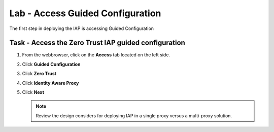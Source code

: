 Lab - Access Guided Configuration
-----------------------------------

The first step in deploying the IAP is accessing Guided Configuration

Task - Access the Zero Trust IAP guided configuration
~~~~~~~~~~~~~~~~~~~~~~~~~~~~~~~~~~~~~~~~~~~~~~~~~~~~~~~~

#. From the webbrowser, click on the **Access** tab located on the left side.

   |image0|

#. Click **Guided Configuration**

   |image1|

#. Click **Zero Trust**

   |image2|

#. Click **Identity Aware Proxy**

   |image3|

#. Click **Next**


   .. NOTE::  Review the design considers for deploying IAP in a single proxy versus a 		      multi-proxy solution.

   |image4|


.. |image0| image:: /_static/class1/module1/image000.png
	:width: 800px
.. |image1| image:: /_static/class1/module1/image001.png
.. |image2| image:: /_static/class1/module1/image002.png
	:width: 800px
.. |image3| image:: /_static/class1/module1/image003.png
.. |image4| image:: /_static/class1/module1/image004.png
	:width: 800px

